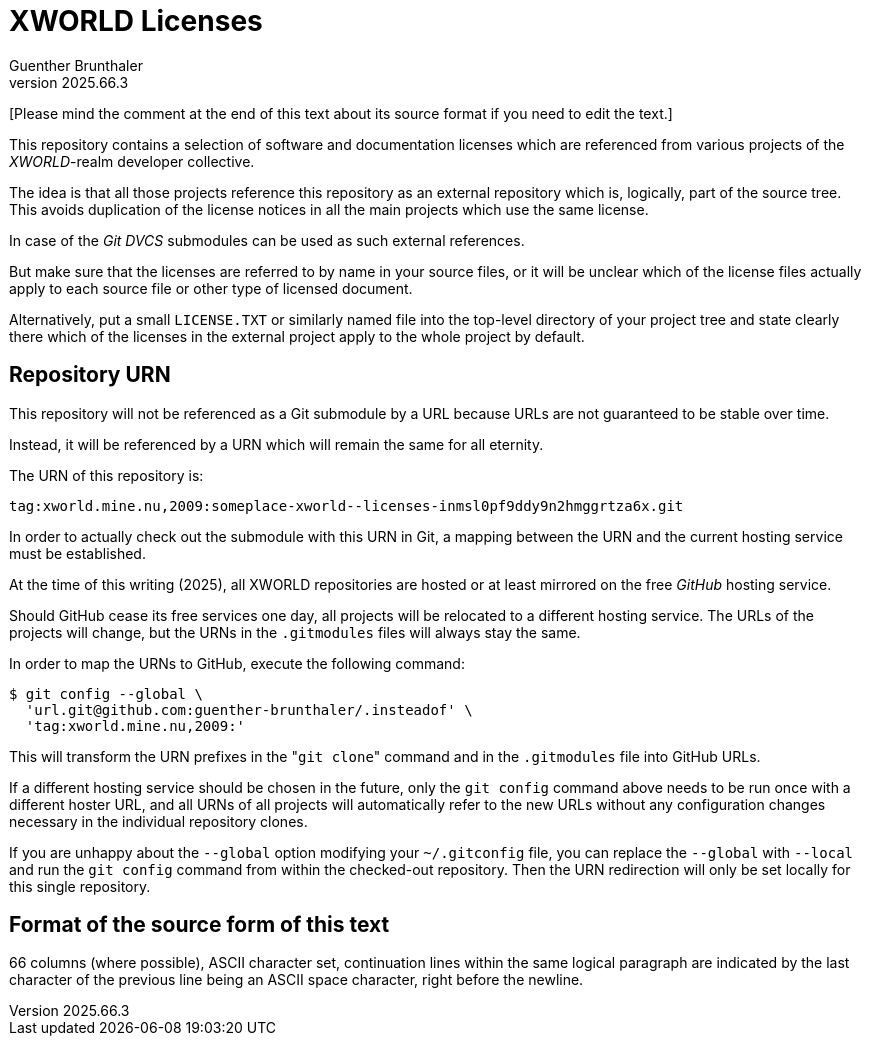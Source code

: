 XWORLD Licenses
===============
Guenther Brunthaler
v2025.66.3

[Please mind the comment at the end of this text about its source 
format if you need to edit the text.]

This repository contains a selection of software and 
documentation licenses which are referenced from various projects 
of the 'XWORLD'-realm developer collective.

The idea is that all those projects reference this repository as 
an external repository which is, logically, part of the source 
tree. This avoids duplication of the license notices in all the 
main projects which use the same license.

In case of the 'Git DVCS' submodules can be used as such external 
references.

But make sure that the licenses are referred to by name in your 
source files, or it will be unclear which of the license files 
actually apply to each source file or other type of licensed 
document.

Alternatively, put a small `LICENSE.TXT` or similarly named file 
into the top-level directory of your project tree and state 
clearly there which of the licenses in the external project apply 
to the whole project by default.


Repository URN
--------------

This repository will not be referenced as a Git submodule by a 
URL because URLs are not guaranteed to be stable over time.

Instead, it will be referenced by a URN which will remain the 
same for all eternity.

The URN of this repository is:

`tag:xworld.mine.nu,2009:someplace-xworld--licenses-inmsl0pf9ddy9n2hmggrtza6x.git`

In order to actually check out the submodule with this URN in 
Git, a mapping between the URN and the current hosting service 
must be established.

At the time of this writing (2025), all XWORLD repositories are 
hosted or at least mirrored on the free 'GitHub' hosting service.

Should GitHub cease its free services one day, all projects will 
be relocated to a different hosting service. The URLs of the 
projects will change, but the URNs in the `.gitmodules` files 
will always stay the same.

In order to map the URNs to GitHub, execute the following 
command:

----
$ git config --global \
  'url.git@github.com:guenther-brunthaler/.insteadof' \
  'tag:xworld.mine.nu,2009:'
----

This will transform the URN prefixes in the "`git clone`" command 
and in the `.gitmodules` file into GitHub URLs.

If a different hosting service should be chosen in the future, 
only the `git config` command above needs to be run once with a 
different hoster URL, and all URNs of all projects will 
automatically refer to the new URLs without any configuration 
changes necessary in the individual repository clones.

If you are unhappy about the `--global` option modifying your 
`~/.gitconfig` file, you can replace the `--global` with 
`--local` and run the `git config` command from within the 
checked-out repository. Then the URN redirection will only be set 
locally for this single repository.


Format of the source form of this text
--------------------------------------

66 columns (where possible), ASCII character set, continuation 
lines within the same logical paragraph are indicated by the last 
character of the previous line being an ASCII space character, 
right before the newline.

